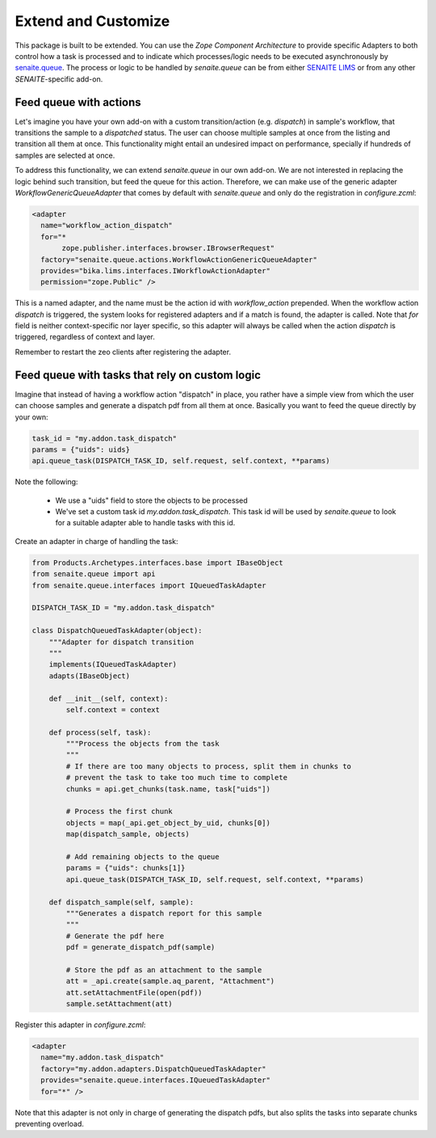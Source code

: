 Extend and Customize
====================

This package is built to be extended. You can use the `Zope Component
Architecture` to provide specific Adapters to both control how a task is
processed and to indicate which processes/logic needs to be executed
asynchronously by `senaite.queue`_. The process or logic to be handled by
`senaite.queue` can be from either `SENAITE LIMS`_ or from any other
`SENAITE`-specific add-on.


Feed queue with actions
-----------------------

Let's imagine you have your own add-on with a custom transition/action (e.g.
*dispatch*) in sample's workflow, that transitions the sample to a *dispatched*
status. The user can choose multiple samples at once from the listing and
transition all them at once. This functionality might entail an undesired impact
on performance, specially if hundreds of samples are selected at once.

To address this functionality, we can extend `senaite.queue` in our own add-on.
We are not interested in replacing the logic behind such transition, but feed
the queue for this action. Therefore, we can make use of the generic adapter
`WorkflowGenericQueueAdapter` that comes by default with `senaite.queue` and
only do the registration in `configure.zcml`:

.. code-block:: xml

    <adapter
      name="workflow_action_dispatch"
      for="*
           zope.publisher.interfaces.browser.IBrowserRequest"
      factory="senaite.queue.actions.WorkflowActionGenericQueueAdapter"
      provides="bika.lims.interfaces.IWorkflowActionAdapter"
      permission="zope.Public" />


This is a named adapter, and the name must be the action id with
`workflow_action` prepended. When the workflow action `dispatch` is triggered,
the system looks for registered adapters and if a match is found, the adapter
is called. Note that `for` field is neither context-specific nor layer specific,
so this adapter will always be called when the action `dispatch` is triggered,
regardless of context and layer.

Remember to restart the zeo clients after registering the adapter.


Feed queue with tasks that rely on custom logic
-----------------------------------------------

Imagine that instead of having a workflow action "dispatch" in place, you rather
have a simple view from which the user can choose samples and generate a
dispatch pdf from all them at once. Basically you want to feed the queue
directly by your own:

.. code-block:: python

    task_id = "my.addon.task_dispatch"
    params = {"uids": uids}
    api.queue_task(DISPATCH_TASK_ID, self.request, self.context, **params)


Note the following:

    - We use a "uids" field to store the objects to be processed
    - We've set a custom task id `my.addon.task_dispatch`. This task id will be
      used by `senaite.queue` to look for a suitable adapter able to handle
      tasks with this id.

Create an adapter in charge of handling the task:

.. code-block:: python

    from Products.Archetypes.interfaces.base import IBaseObject
    from senaite.queue import api
    from senaite.queue.interfaces import IQueuedTaskAdapter

    DISPATCH_TASK_ID = "my.addon.task_dispatch"

    class DispatchQueuedTaskAdapter(object):
        """Adapter for dispatch transition
        """
        implements(IQueuedTaskAdapter)
        adapts(IBaseObject)

        def __init__(self, context):
            self.context = context

        def process(self, task):
            """Process the objects from the task
            """
            # If there are too many objects to process, split them in chunks to
            # prevent the task to take too much time to complete
            chunks = api.get_chunks(task.name, task["uids"])

            # Process the first chunk
            objects = map(_api.get_object_by_uid, chunks[0])
            map(dispatch_sample, objects)

            # Add remaining objects to the queue
            params = {"uids": chunks[1]}
            api.queue_task(DISPATCH_TASK_ID, self.request, self.context, **params)

        def dispatch_sample(self, sample):
            """Generates a dispatch report for this sample
            """
            # Generate the pdf here
            pdf = generate_dispatch_pdf(sample)

            # Store the pdf as an attachment to the sample
            att = _api.create(sample.aq_parent, "Attachment")
            att.setAttachmentFile(open(pdf))
            sample.setAttachment(att)

Register this adapter in `configure.zcml`:

.. code-block:: xml

    <adapter
      name="my.addon.task_dispatch"
      factory="my.addon.adapters.DispatchQueuedTaskAdapter"
      provides="senaite.queue.interfaces.IQueuedTaskAdapter"
      for="*" />

Note that this adapter is not only in charge of generating the dispatch pdfs,
but also splits the tasks into separate chunks preventing overload.

.. Links

.. _senaite.queue: https://pypi.python.org/pypi/senaite.queue
.. _SENAITE LIMS: https://www.senaite.com
